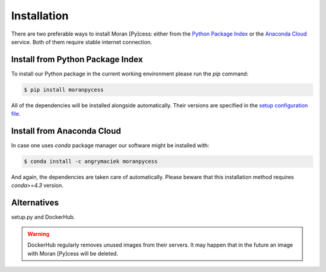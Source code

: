############
Installation
############

There are two preferable ways to install Moran [Py]cess: either from the
`Python Package Index`_ or the `Anaconda Cloud`_ service.
Both of them require stable internet connection.

Install from Python Package Index
---------------------------------

To install our Python package in the current working environment
please run the *pip* command:

.. code-block:: console

   $ pip install moranpycess

All of the dependencies will be installed alongside automatically.
Their versions are specified in the `setup configuration file`_.

Install from Anaconda Cloud
---------------------------

In case one uses *conda* package manager our software might be installed with:

.. code-block:: console

   $ conda install -c angrymaciek moranpycess

And again, the dependencies are taken care of automatically.  
Please beware that this installation method requires *conda>=4.3* version.

Alternatives
------------

setup.py and DockerHub.

.. warning::
   DockerHub regularly removes unused images from their servers.
   It may happen that in the future an image with Moran [Py]cess
   will be deleted.


.. _Python Package Index: https://pypi.org/
.. _Anaconda Cloud: https://anaconda.org/
.. _setup configuration file: https://github.com/AngryMaciek/angry-moran-simulator/blob/master/setup.cfg
